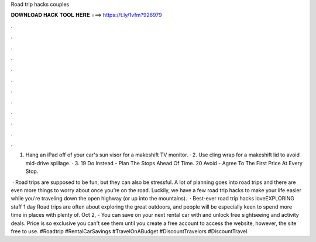 Road trip hacks couples



𝐃𝐎𝐖𝐍𝐋𝐎𝐀𝐃 𝐇𝐀𝐂𝐊 𝐓𝐎𝐎𝐋 𝐇𝐄𝐑𝐄 ===> https://t.ly/1vfm?926979



.



.



.



.



.



.



.



.



.



.



.



.

1. Hang an iPad off of your car's sun visor for a makeshift TV monitor. · 2. Use cling wrap for a makeshift lid to avoid mid-drive spillage. · 3. 19 Do Instead - Plan The Stops Ahead Of Time. 20 Avoid - Agree To The First Price At Every Stop.

 · Road trips are supposed to be fun, but they can also be stressful. A lot of planning goes into road trips and there are even more things to worry about once you’re on the road. Luckily, we have a few road trip hacks to make your life easier while you’re traveling down the open highway (or up into the mountains).  · Best-ever road trip hacks loveEXPLORING staff 1 day Road trips are often about exploring the great outdoors, and people will be especially keen to spend more time in places with plenty of. Oct 2, - You can save on your next rental car with  and unlock free sightseeing and activity deals. Price is so exclusive you can't see them until you create a free account to access the website, however, the site free to use. #Roadtrip #RentalCarSavings #TravelOnABudget #DiscountTravelors #DiscountTravel.

